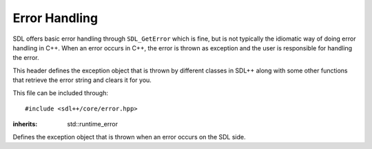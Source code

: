 .. default-domain:: cpp
.. highlight:: cpp
.. _sdlpp-core-error:

Error Handling
=================

SDL offers basic error handling through ``SDL_GetError`` which is fine, but is not typically the idiomatic way of
doing error handling in C++. When an error occurs in C++, the error is thrown as exception and the user is responsible
for handling the error.

This header defines the exception object that is thrown by different classes in SDL++ along with some other
functions that retrieve the error string and clears it for you.

This file can be included through::

    #include <sdl++/core/error.hpp>

.. namespace:: sdl

.. class:: error

    :inherits: std::runtime_error

    Defines the exception object that is thrown when an error occurs on the SDL side.

    .. function:: error()

        An exception with ``SDL_GetError`` as the string.
        Calls ``SDL_ClearError`` to clean up the error afterwards.
    .. function:: error(const std::string& str)

        An exception with a custom string.
    .. function:: const char* what() const noexcept

        Returns the error string.


.. function:: std::string last_error() noexcept

    Returns the result of ``SDL_GetError``. This function calls
    ``SDL_ClearError`` right afterwards.
